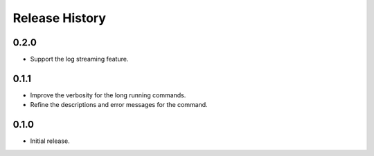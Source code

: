 .. :changelog:

Release History
===============

0.2.0
++++++
* Support the log streaming feature.

0.1.1
++++++
* Improve the verbosity for the long running commands.
* Refine the descriptions and error messages for the command.

0.1.0
++++++
* Initial release.
